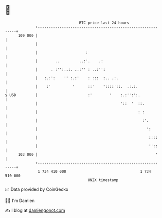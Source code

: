 * 👋

#+begin_example
                                     BTC price last 24 hours                    
                 +------------------------------------------------------------+ 
         109 000 |                                                            | 
                 |                                                            | 
                 |                      :                                     | 
                 |        ..         ..:'.    .:                              | 
                 |      . :'':..:. ..:'' : ..:'':                             | 
                 |   :.:':    '' :.:'    : :::  :.. .:.                       | 
                 |    :'          '      ::'    '::::'::.  .:.:.              | 
   $ USD         |                       :'        '    :.:'':':.             | 
                 |                                      '::  '  ::.           | 
                 |                                              : :           | 
                 |                                                :'.         | 
                 |                                                  ':        | 
                 |                                                   ::::     | 
                 |                                                   ''::     | 
         103 000 |                                                      '     | 
                 +------------------------------------------------------------+ 
                  1 734 410 000                                  1 734 510 000  
                                         UNIX timestamp                         
#+end_example
📈 Data provided by CoinGecko

🧑‍💻 I'm Damien

✍️ I blog at [[https://www.damiengonot.com][damiengonot.com]]
